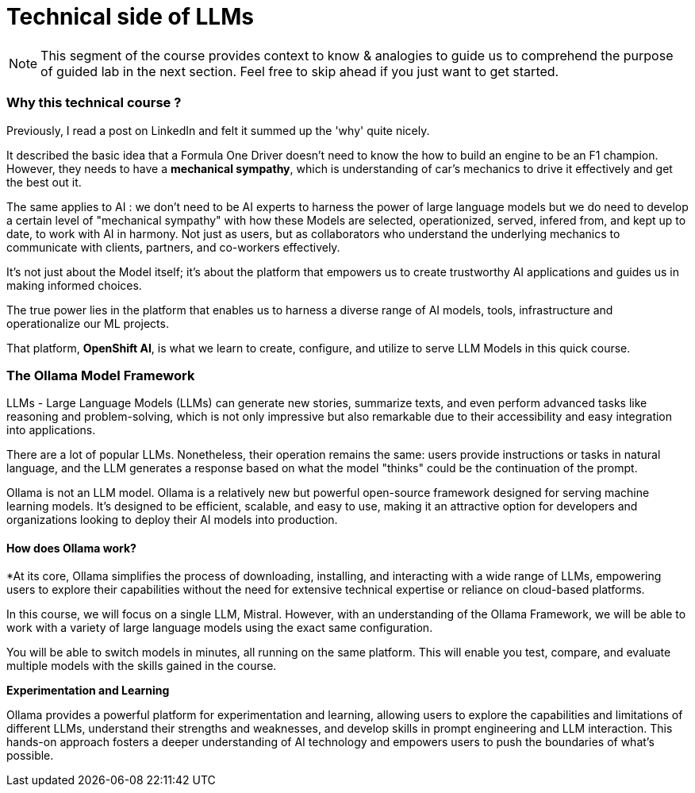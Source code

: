 = Technical side of LLMs


[NOTE]
This segment of the course provides context to know & analogies to guide us to comprehend the purpose of guided lab in the next section.  Feel free to skip ahead if you just want to get started.

=== Why this technical course ? 

Previously, I read a post on LinkedIn and felt it summed up the 
'why' quite nicely.

It described the basic idea that a Formula One Driver doesn't need to know the how to build an engine to be an F1 champion. However, they needs to have a *mechanical sympathy*, which is understanding of car's mechanics to drive it effectively and get the best out it.

The same applies to AI : we don't need to be AI experts to harness the power of large language models but we do need to develop a certain level of "mechanical sympathy" with how these Models are selected, operationized, served, infered from, and kept up to date, to work with AI in harmony. Not just as users, but as collaborators who understand the underlying mechanics to communicate with clients, partners, and co-workers effectively.

It's not just about the Model itself; it's about the platform that empowers us to create trustworthy AI applications and guides us in making informed choices. 

The true power lies in the platform that enables us to harness a diverse range of AI models, tools, infrastructure and operationalize our ML projects.

That platform, *OpenShift AI*, is what we learn to create, configure, and utilize to serve LLM Models in this quick course.


=== The Ollama Model Framework

LLMs - Large Language Models (LLMs) can generate new stories, summarize texts, and even perform advanced tasks like reasoning and problem-solving, which is not only impressive but also remarkable due to their accessibility and easy integration into applications.

There are a lot of popular LLMs. Nonetheless, their operation remains the same: users provide instructions or tasks in natural language, and the LLM generates a response based on what the model "thinks" could be the continuation of the prompt.

Ollama is not an LLM model. Ollama is a relatively new but powerful open-source framework designed for serving machine learning models. It's designed to be efficient, scalable, and easy to use, making it an attractive option for developers and organizations looking to deploy their AI models into production. 

==== How does Ollama work?


*At its core, Ollama simplifies the process of downloading, installing, and interacting with a wide range of LLMs, empowering users to explore their capabilities without the need for extensive technical expertise or reliance on cloud-based platforms.

In this course, we will focus on a single LLM, Mistral. However, with an understanding of the Ollama Framework, we will be able to work with a variety of large language models using the exact same configuration.  

You will be able to switch models in minutes, all running on the same platform.  This will enable you test, compare, and evaluate multiple models with the skills gained in the course.

*Experimentation and Learning*

Ollama provides a powerful platform for experimentation and learning, allowing users to explore the capabilities and limitations of different LLMs, understand their strengths and weaknesses, and develop skills in prompt engineering and LLM interaction. This hands-on approach fosters a deeper understanding of AI technology and empowers users to push the boundaries of what’s possible.

